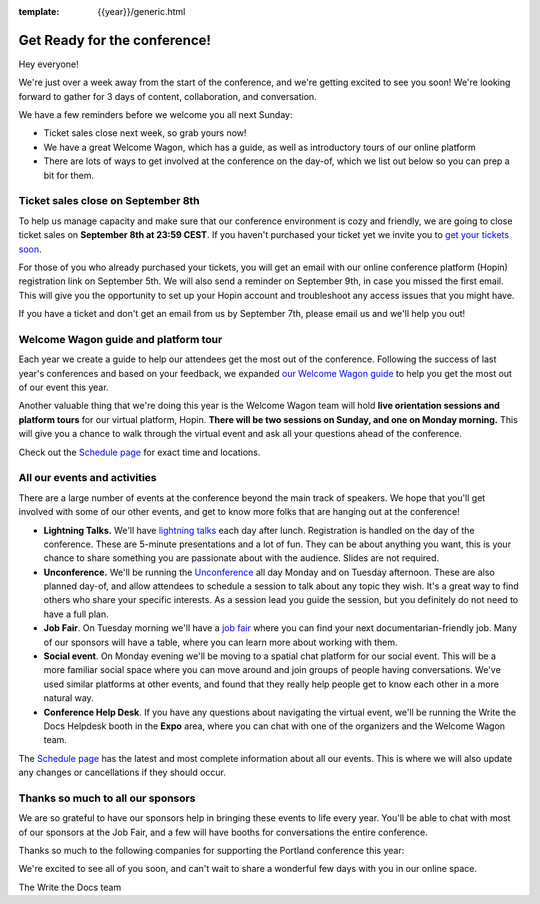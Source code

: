 :template: {{year}}/generic.html

.. post:: Sept 1, 2022
   :tags: {{year}}, {{shortcode}}-{{year}}, tickets

Get Ready for the conference!
=============================

Hey everyone!

We're just over a week away from the start of the conference, and we're getting excited to see you soon! We're looking forward to gather for 3 days of content, collaboration, and conversation.

We have a few reminders before we welcome you all next Sunday:

* Ticket sales close next week, so grab yours now!
* We have a great Welcome Wagon, which has a guide, as well as introductory tours of our online platform
* There are lots of ways to get involved at the conference on the day-of, which we list out below so you can prep a bit for them.

Ticket sales close on **September 8th**
---------------------------------------

To help us manage capacity and make sure that our conference environment is cozy and friendly, we are going to close ticket sales on **September 8th at 23:59 CEST**.
If you haven't purchased your ticket yet we invite you to `get your tickets soon <https://www.writethedocs.org/conf/{{shortcode}}/{{year}}/tickets/>`_.

For those of you who already purchased your tickets, you will get an email with our online conference platform (Hopin) registration link on September 5th. We will also send a reminder on September 9th, in case you missed the first email.
This will give you the opportunity to set up your Hopin account and troubleshoot any access issues that you might have.

If you have a ticket and don't get an email from us by September 7th, please email us and we'll help you out!

Welcome Wagon guide and platform tour
-------------------------------------

Each year we create a guide to help our attendees get the most out of the conference.
Following the success of last year's conferences and based on your feedback, we expanded `our Welcome Wagon guide <https://www.writethedocs.org/conf/{{shortcode}}/{{year}}/welcome-wagon/>`_ to help you get the most out of our event this year.

Another valuable thing that we're doing this year is the Welcome Wagon team will hold **live orientation sessions and platform tours** for our virtual platform, Hopin. **There will be two sessions on Sunday, and one on Monday morning.**  This will give you a chance to walk through the virtual event and ask all your questions ahead of the conference.

Check out the `Schedule page <https://www.writethedocs.org/conf/{{shortcode}}/{{year}}/schedule/>`_ for exact time and locations.

All our events and activities
-----------------------------

There are a large number of events at the conference beyond the main track of speakers.
We hope that you'll get involved with some of our other events,
and get to know more folks that are hanging out at the conference!

* **Lightning Talks.** We'll have `lightning talks <https://www.writethedocs.org/conf/{{shortcode}}/{{year}}/lightning-talks/>`__ each day after lunch. Registration is handled on the day of the conference. These are 5-minute presentations and a lot of fun. They can be about anything you want, this is your chance to share something you are passionate about with the audience. Slides are not required.
* **Unconference.** We'll be running the `Unconference <https://www.writethedocs.org/conf/{{shortcode}}/{{year}}/unconference/>`_ all day Monday and on Tuesday afternoon. These are also planned day-of, and allow attendees to schedule a session to talk about any topic they wish. It's a great way to find others who share your specific interests. As a session lead you guide the session, but you definitely do not need to have a full plan.
* **Job Fair**. On Tuesday morning we'll have a `job fair <https://www.writethedocs.org/conf/{{shortcode}}/{{year}}/job-fair>`_ where you can find your next documentarian-friendly job. Many of our sponsors will have a table, where you can learn more about working with them.
* **Social event**. On Monday evening we'll be moving to a spatial chat platform for our social event. This will be a more familiar social space where you can move around and join groups of people having conversations. We've used similar platforms at other events, and found that they really help people get to know each other in a more natural way.
* **Conference Help Desk**. If you have any questions about navigating the virtual event, we'll be running the Write the Docs Helpdesk booth in the **Expo** area, where you can chat with one of the organizers and the Welcome Wagon team.

The `Schedule page <https://www.writethedocs.org/conf/{{shortcode}}/{{year}}/schedule/>`_ has the latest and most complete information about all our events. This is where we will also update any changes or cancellations if they should occur.

Thanks so much to all our sponsors
----------------------------------

We are so grateful to have our sponsors help in bringing these events to life every year.
You'll be able to chat with most of our sponsors at the Job Fair, and a few will have booths for conversations the entire conference.

Thanks so much to the following companies for supporting the Portland conference this year:

.. datatemplate::
   :source: /_data/{{shortcode}}-{{year}}-config.yaml
   :template: {{year}}/sponsors-simplelist.rst


We're excited to see all of you soon,
and can't wait to share a wonderful few days with you in our online space.

The Write the Docs team
